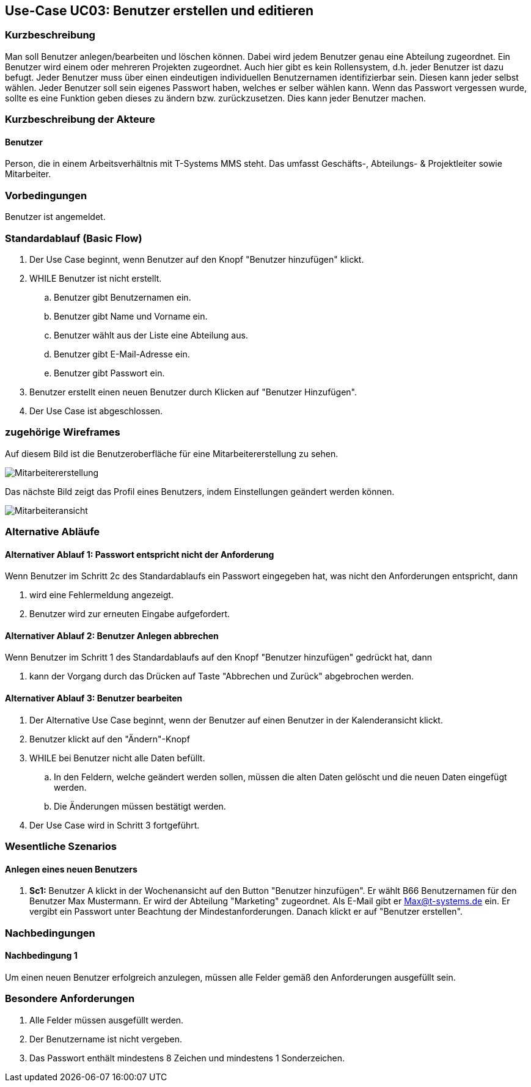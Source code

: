 //Nutzen Sie dieses Template als Grundlage für die Spezifikation *einzelner* Use-Cases. Diese lassen sich dann per Include in das Use-Case Model Dokument einbinden (siehe Beispiel dort).
== Use-Case UC03: Benutzer erstellen und editieren
===	Kurzbeschreibung
//<Kurze Beschreibung des Use Case>
Man soll Benutzer anlegen/bearbeiten und löschen können. Dabei wird jedem Benutzer genau eine Abteilung zugeordnet. Ein Benutzer wird einem oder mehreren Projekten zugeordnet. Auch hier gibt es kein Rollensystem, d.h. jeder Benutzer ist dazu befugt. Jeder Benutzer muss über einen eindeutigen individuellen Benutzernamen identifizierbar sein. Diesen kann jeder selbst wählen. Jeder Benutzer soll sein eigenes Passwort haben, welches er selber wählen kann. Wenn das Passwort vergessen wurde, sollte es eine Funktion geben dieses zu ändern bzw. zurückzusetzen. Dies kann jeder Benutzer machen.

//benutzer ändern nicht erfüllt
//pwd zurücksetzen/ändern nicht erfüllt

===	Kurzbeschreibung der Akteure
==== Benutzer
Person, die in einem Arbeitsverhältnis mit T-Systems MMS steht. Das umfasst Geschäfts-, Abteilungs- & Projektleiter sowie Mitarbeiter.

=== Vorbedingungen
//Vorbedingungen müssen erfüllt, damit der Use Case beginnen kann, z.B. Benutzer ist angemeldet, Warenkorb ist nicht leer...
Benutzer ist angemeldet.

=== Standardablauf (Basic Flow)
//Der Standardablauf definiert die Schritte für den Erfolgsfall ("Happy Path")

. Der Use Case beginnt, wenn Benutzer auf den Knopf "Benutzer hinzufügen" klickt.
. WHILE Benutzer ist nicht erstellt.
.. Benutzer gibt Benutzernamen ein.
.. Benutzer gibt Name und Vorname ein.
.. Benutzer wählt aus der Liste eine Abteilung aus.
.. Benutzer gibt E-Mail-Adresse ein.
.. Benutzer gibt Passwort ein.
. Benutzer erstellt einen neuen Benutzer durch Klicken auf "Benutzer Hinzufügen".
. Der Use Case ist abgeschlossen.

=== zugehörige Wireframes 

Auf diesem Bild ist die Benutzeroberfläche für eine Mitarbeitererstellung zu sehen.

image::Mitarbeitererstellung.jpg[]
 
Das nächste Bild zeigt das Profil eines Benutzers, indem Einstellungen geändert werden können. 

image::Mitarbeiteransicht.jpg[]

//die editierfunktion wird bloß als bild beschrieben, jedoch nicht als ablauf

=== Alternative Abläufe
//Nutzen Sie alternative Abläufe für Fehlerfälle, Ausnahmen und Erweiterungen zum Standardablauf
==== Alternativer Ablauf 1: Passwort entspricht nicht der Anforderung
Wenn Benutzer im Schritt 2c des Standardablaufs ein Passwort eingegeben hat, was nicht den Anforderungen entspricht, dann

. wird eine Fehlermeldung angezeigt.
. Benutzer wird zur erneuten Eingabe aufgefordert.

==== Alternativer Ablauf 2: Benutzer Anlegen abbrechen
Wenn Benutzer im Schritt 1 des Standardablaufs auf den Knopf "Benutzer hinzufügen" gedrückt hat, dann 

. kann der Vorgang durch das Drücken auf Taste "Abbrechen und Zurück" abgebrochen werden.

==== Alternativer Ablauf 3: Benutzer bearbeiten

. Der Alternative Use Case beginnt, wenn der Benutzer auf einen Benutzer in der Kalenderansicht klickt.
. Benutzer klickt auf den "Ändern"-Knopf
. WHILE bei Benutzer nicht alle Daten befüllt.
.. In den Feldern, welche geändert werden sollen, müssen die alten Daten gelöscht und die neuen Daten eingefügt werden.
.. Die Änderungen müssen bestätigt werden.
. Der Use Case wird in Schritt 3 fortgeführt. 

//=== Unterabläufe (subflows)
//Nutzen Sie Unterabläufe, um wiederkehrende Schritte auszulagern

//==== <Unterablauf 1>
//. <Unterablauf 1, Schritt 1>
//. …
//. <Unterablauf 1, Schritt n>

=== Wesentliche Szenarios
//Szenarios sind konkrete Instanzen eines Use Case, d.h. mit einem konkreten Akteur und einem konkreten Durchlauf der o.g. Flows. Szenarios können als Vorstufe für die Entwicklung von Flows und/oder zu deren Validierung verwendet werden.
==== Anlegen eines neuen Benutzers
. *Sc1:* Benutzer A klickt in der Wochenansicht auf den Button "Benutzer hinzufügen". Er wählt B66 Benutzernamen für den Benutzer Max Mustermann. Er wird der Abteilung "Marketing" zugeordnet. Als E-Mail gibt er Max@t-systems.de ein. Er vergibt ein Passwort unter Beachtung der Mindestanforderungen. Danach klickt er auf "Benutzer erstellen".

===	Nachbedingungen
//Nachbedingungen beschreiben das Ergebnis des Use Case, z.B. einen bestimmten Systemzustand.
==== Nachbedingung 1
Um einen neuen Benutzer erfolgreich anzulegen, müssen alle Felder gemäß den Anforderungen ausgefüllt sein.

=== Besondere Anforderungen
. Alle Felder müssen ausgefüllt werden.
. Der Benutzername ist nicht vergeben.
. Das Passwort enthält mindestens 8 Zeichen und mindestens 1 Sonderzeichen.
